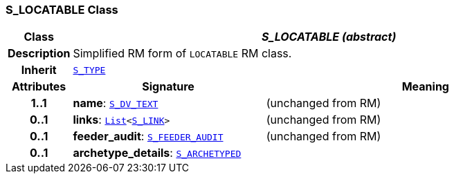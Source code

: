 === S_LOCATABLE Class

[cols="^1,3,5"]
|===
h|*Class*
2+^h|*__S_LOCATABLE (abstract)__*

h|*Description*
2+a|Simplified RM form of `LOCATABLE` RM class.

h|*Inherit*
2+|`link:/releases/SM/{sm_release}/S_TYPE.html#_s_type_class[S_TYPE^]`

h|*Attributes*
^h|*Signature*
^h|*Meaning*

h|*1..1*
|*name*: `<<_s_dv_text_class,S_DV_TEXT>>`
a|(unchanged from RM)

h|*0..1*
|*links*: `link:/releases/BASE/{base_release}/foundation_types.html#_list_class[List^]<<<_s_link_class,S_LINK>>>`
a|(unchanged from RM)

h|*0..1*
|*feeder_audit*: `<<_s_feeder_audit_class,S_FEEDER_AUDIT>>`
a|(unchanged from RM)

h|*0..1*
|*archetype_details*: `<<_s_archetyped_class,S_ARCHETYPED>>`
a|
|===
